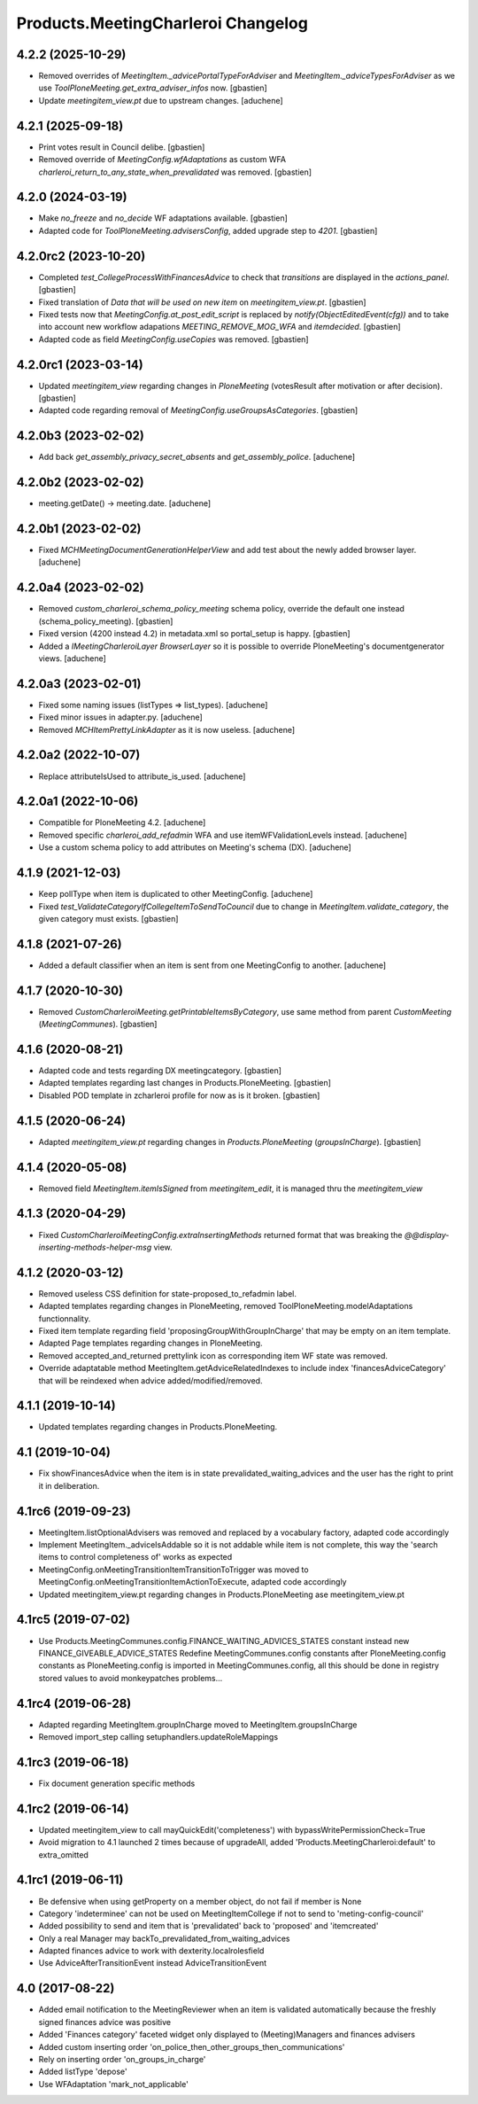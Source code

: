 Products.MeetingCharleroi Changelog
===================================


4.2.2 (2025-10-29)
------------------

- Removed overrides of `MeetingItem._advicePortalTypeForAdviser` and
  `MeetingItem._adviceTypesForAdviser` as we use
  `ToolPloneMeeting.get_extra_adviser_infos` now.
  [gbastien]
- Update `meetingitem_view.pt` due to upstream changes.
  [aduchene]

4.2.1 (2025-09-18)
------------------

- Print votes result in Council delibe.
  [gbastien]
- Removed override of `MeetingConfig.wfAdaptations` as custom WFA
  `charleroi_return_to_any_state_when_prevalidated` was removed.
  [gbastien]

4.2.0 (2024-03-19)
------------------

- Make `no_freeze` and `no_decide` WF adaptations available.
  [gbastien]
- Adapted code for `ToolPloneMeeting.advisersConfig`, added upgrade step to `4201`.
  [gbastien]

4.2.0rc2 (2023-10-20)
---------------------

- Completed `test_CollegeProcessWithFinancesAdvice` to check that `transitions`
  are displayed in the `actions_panel`.
  [gbastien]
- Fixed translation of `Data that will be used on new item` on `meetingitem_view.pt`.
  [gbastien]
- Fixed tests now that `MeetingConfig.at_post_edit_script` is replaced by
  `notify(ObjectEditedEvent(cfg))` and to take into account new workflow adapations
  `MEETING_REMOVE_MOG_WFA` and `itemdecided`.
  [gbastien]
- Adapted code as field `MeetingConfig.useCopies` was removed.
  [gbastien]

4.2.0rc1 (2023-03-14)
---------------------

- Updated `meetingitem_view` regarding changes in `PloneMeeting`
  (votesResult after motivation or after decision).
  [gbastien]
- Adapted code regarding removal of `MeetingConfig.useGroupsAsCategories`.
  [gbastien]

4.2.0b3 (2023-02-02)
--------------------

- Add back `get_assembly_privacy_secret_absents` and `get_assembly_police`.
  [aduchene]

4.2.0b2 (2023-02-02)
--------------------

- meeting.getDate() -> meeting.date.
  [aduchene]

4.2.0b1 (2023-02-02)
--------------------

- Fixed `MCHMeetingDocumentGenerationHelperView` and add test about the newly added browser layer.
  [aduchene]


4.2.0a4 (2023-02-02)
--------------------

- Removed `custom_charleroi_schema_policy_meeting` schema policy, override
  the default one instead (schema_policy_meeting).
  [gbastien]
- Fixed version (4200 instead 4.2) in metadata.xml so portal_setup is happy.
  [gbastien]
- Added a `IMeetingCharleroiLayer BrowserLayer` so it is possible to override
  PloneMeeting's documentgenerator views.
  [aduchene]

4.2.0a3 (2023-02-01)
--------------------

- Fixed some naming issues (listTypes => list_types).
  [aduchene]
- Fixed minor issues in adapter.py.
  [aduchene]
- Removed `MCHItemPrettyLinkAdapter` as it is now useless.
  [aduchene]

4.2.0a2 (2022-10-07)
--------------------

- Replace attributeIsUsed to attribute_is_used.
  [aduchene]

4.2.0a1 (2022-10-06)
--------------------

- Compatible for PloneMeeting 4.2.
  [aduchene]
- Removed specific `charleroi_add_refadmin` WFA and use itemWFValidationLevels instead.
  [aduchene]
- Use a custom schema policy to add attributes on Meeting's schema (DX).
  [aduchene]

4.1.9 (2021-12-03)
------------------

- Keep pollType when item is duplicated to other MeetingConfig.
  [aduchene]
- Fixed `test_ValidateCategoryIfCollegeItemToSendToCouncil` due to change in
  `MeetingItem.validate_category`, the given category must exists.
  [gbastien]

4.1.8 (2021-07-26)
------------------

- Added a default classifier when an item is sent from one MeetingConfig to another.
  [aduchene]

4.1.7 (2020-10-30)
------------------

- Removed `CustomCharleroiMeeting.getPrintableItemsByCategory`,
  use same method from parent `CustomMeeting` (`MeetingCommunes`).
  [gbastien]

4.1.6 (2020-08-21)
------------------

- Adapted code and tests regarding DX meetingcategory.
  [gbastien]
- Adapted templates regarding last changes in Products.PloneMeeting.
  [gbastien]
- Disabled POD template in zcharleroi profile for now as is it broken.
  [gbastien]

4.1.5 (2020-06-24)
------------------

- Adapted `meetingitem_view.pt` regarding changes in `Products.PloneMeeting` (`groupsInCharge`).
  [gbastien]

4.1.4 (2020-05-08)
------------------

- Removed field `MeetingItem.itemIsSigned` from `meetingitem_edit`, it is managed thru the `meetingitem_view`

4.1.3 (2020-04-29)
------------------

- Fixed `CustomCharleroiMeetingConfig.extraInsertingMethods` returned format that was breaking the `@@display-inserting-methods-helper-msg` view.

4.1.2 (2020-03-12)
------------------

- Removed useless CSS definition for state-proposed_to_refadmin label.
- Adapted templates regarding changes in PloneMeeting, removed ToolPloneMeeting.modelAdaptations functionnality.
- Fixed item template regarding field 'proposingGroupWithGroupInCharge' that may be empty on an item template.
- Adapted Page templates regarding changes in PloneMeeting.
- Removed accepted_and_returned prettylink icon as corresponding item WF state was removed.
- Override adaptatable method MeetingItem.getAdviceRelatedIndexes to include index 'financesAdviceCategory' that will be reindexed when advice added/modified/removed.

4.1.1 (2019-10-14)
------------------

- Updated templates regarding changes in Products.PloneMeeting.

4.1 (2019-10-04)
----------------

- Fix showFinancesAdvice when the item is in state prevalidated_waiting_advices and the user has the right to print it in deliberation.

4.1rc6 (2019-09-23)
-------------------

- MeetingItem.listOptionalAdvisers was removed and replaced by a vocabulary factory, adapted code accordingly
- Implement MeetingItem._adviceIsAddable so it is not addable while item is not complete, this way the 'search items to control completeness of' works as expected
- MeetingConfig.onMeetingTransitionItemTransitionToTrigger was moved to MeetingConfig.onMeetingTransitionItemActionToExecute, adapted code accordingly
- Updated meetingitem_view.pt regarding changes in Products.PloneMeeting ase meetingitem_view.pt

4.1rc5 (2019-07-02)
-------------------

- Use Products.MeetingCommunes.config.FINANCE_WAITING_ADVICES_STATES constant instead new FINANCE_GIVEABLE_ADVICE_STATES
  Redefine MeetingCommunes.config constants after PloneMeeting.config constants as PloneMeeting.config is imported in MeetingCommunes.config,
  all this should be done in registry stored values to avoid monkeypatches problems...

4.1rc4 (2019-06-28)
-------------------

- Adapted regarding MeetingItem.groupInCharge moved to MeetingItem.groupsInCharge
- Removed import_step calling setuphandlers.updateRoleMappings

4.1rc3 (2019-06-18)
-------------------

- Fix document generation specific methods

4.1rc2 (2019-06-14)
-------------------

- Updated meetingitem_view to call mayQuickEdit('completeness') with bypassWritePermissionCheck=True
- Avoid migration to 4.1 launched 2 times because of upgradeAll, added 'Products.MeetingCharleroi:default' to extra_omitted

4.1rc1 (2019-06-11)
-------------------

- Be defensive when using getProperty on a member object, do not fail if member is None
- Category 'indeterminee' can not be used on MeetingItemCollege if not to send to 'meting-config-council'
- Added possibility to send and item that is 'prevalidated' back to 'proposed' and 'itemcreated'
- Only a real Manager may backTo_prevalidated_from_waiting_advices
- Adapted finances advice to work with dexterity.localrolesfield
- Use AdviceAfterTransitionEvent instead AdviceTransitionEvent

4.0 (2017-08-22)
----------------
- Added email notification to the MeetingReviewer when an item is validated
  automatically because the freshly signed finances advice was positive
- Added 'Finances category' faceted widget only displayed to (Meeting)Managers
  and finances advisers
- Added custom inserting order 'on_police_then_other_groups_then_communications'
- Rely on inserting order 'on_groups_in_charge'
- Added listType 'depose'
- Use WFAdaptation 'mark_not_applicable'
